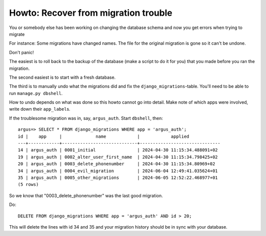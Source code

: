 =====================================
Howto: Recover from migration trouble
=====================================

You or somebody else has been working on changing the database schema and now
you get errors when trying to migrate

For instance:
Some migrations have changed names. The file for the original migration is gone
so it can't be undone.

Don't panic!

The easiest is to roll back to the backup of the database (make a script to do
it for you) that you made before you ran the migration.

The second easiest is to start with a fresh database.

The third is to manually undo what the migrations did and fix the
``django_migrations``-table. You'll need to be able to run ``manage.py dbshell``.

How to undo depends on what was done so this howto cannot go into detail. Make
note of which apps were involved, write down their ``app_label``\s.

If the troublesome migration was in, say, ``argus_auth``. Start ``dbshell``, then::

    argus=> SELECT * FROM django_migrations WHERE app = 'argus_auth';
    id |    app     |             name            |            applied
    ---+------------+-----------------------------+-------------------------------
    14 | argus_auth | 0001_initial                | 2024-04-30 11:15:34.488091+02
    19 | argus_auth | 0002_alter_user_first_name  | 2024-04-30 11:15:34.798425+02
    20 | argus_auth | 0003_delete_phonenumber     | 2024-04-30 11:15:34.80969+02
    34 | argus_auth | 0004_evil_migration         | 2024-06-04 12:49:41.035624+01
    35 | argus_auth | 0005_other_migrations       | 2024-06-05 12:52:22.468977+01
    (5 rows)

So we know that "0003_delete_phonenumber" was the last good migration.

Do::

    DELETE FROM django_migrations WHERE app = 'argus_auth' AND id > 20;

This will delete the lines with id 34 and 35 and your migration history should
be in sync with your database.
